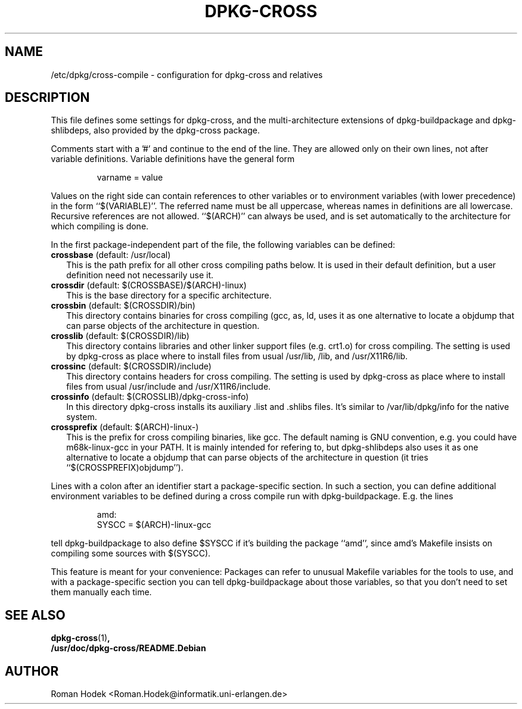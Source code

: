 .TH DPKG-CROSS 1 
.SH NAME
/etc/dpkg/cross-compile \- configuration for dpkg-cross and relatives
.SH "DESCRIPTION"
This file defines some settings for dpkg-cross, and the
multi-architecture extensions of dpkg-buildpackage and dpkg-shlibdeps,
also provided by the dpkg-cross package.
.PP
Comments start with a '#' and continue to the end of the line. They
are allowed only on their own lines, not after variable definitions.
Variable definitions have the general form
.PP
.RS
varname = value
.RE
.PP
Values on the right side can contain references to other variables or
to environment variables (with lower precedence) in the form
``$(VARIABLE)''. The referred name must be all uppercase, whereas
names in definitions are all lowercase. Recursive references are not
allowed. ``$(ARCH)'' can always be used, and is set automatically to
the architecture for which compiling is done.
.PP
In the first package-independent part of the file, the following
variables can be defined:
.IP "\fBcrossbase\fR (default: /usr/local)" 2
This is the path prefix for all other cross compiling paths below. It
is used in their default definition, but a user definition need not
necessarily use it.
.IP "\fBcrossdir\fR (default: $(CROSSBASE)/$(ARCH)-linux)" 2
This is the base directory for a specific architecture.
.IP "\fBcrossbin\fR (default: $(CROSSDIR)/bin)" 2
This directory contains binaries for cross compiling (gcc, as, ld,
...). It's mainly intended for refering to, but dpkg-shlibdeps also
uses it as one alternative to locate a objdump that can parse objects
of the architecture in question.
.IP "\fBcrosslib\fR (default: $(CROSSDIR)/lib)" 2
This directory contains libraries and other linker support files (e.g.
crt1.o) for cross compiling. The setting is used by dpkg-cross as
place where to install files from usual /usr/lib, /lib, and
/usr/X11R6/lib.
.IP "\fBcrossinc\fR (default: $(CROSSDIR)/include)" 2
This directory contains headers for cross compiling. The setting is
used by dpkg-cross as place where to install files from usual
/usr/include and /usr/X11R6/include.
.IP "\fBcrossinfo\fR (default: $(CROSSLIB)/dpkg-cross-info)" 2
In this directory dpkg-cross installs its auxiliary .list and .shlibs
files. It's similar to /var/lib/dpkg/info for the native system.
.IP "\fBcrossprefix\fR (default: $(ARCH)-linux-)" 2
This is the prefix for cross compiling binaries, like gcc. The default
naming is GNU convention, e.g. you could have m68k-linux-gcc in your
PATH. It is mainly intended for refering to, but dpkg-shlibdeps also
uses it as one alternative to locate a objdump that can parse objects
of the architecture in question (it tries ``$(CROSSPREFIX)objdump'').
.PP
Lines with a colon after an identifier start a package-specific
section. In such a section, you can define additional environment
variables to be defined during a cross compile run with
dpkg-buildpackage. E.g. the lines
.PP
.RS
amd:
    SYSCC = $(ARCH)-linux-gcc
.RE
.PP
tell dpkg-buildpackage to also define $SYSCC if it's building the
package ``amd'', since amd's Makefile insists on compiling some
sources with $(SYSCC).
.PP
This feature is meant for your convenience: Packages can refer to
unusual Makefile variables for the tools to use, and with a
package-specific section you can tell dpkg-buildpackage about those
variables, so that you don't need to set them manually each time.
.SH "SEE ALSO"
.BR dpkg-cross (1) ,
.br
.BR /usr/doc/dpkg-cross/README.Debian
.SH AUTHOR
Roman Hodek <Roman.Hodek@informatik.uni-erlangen.de>
